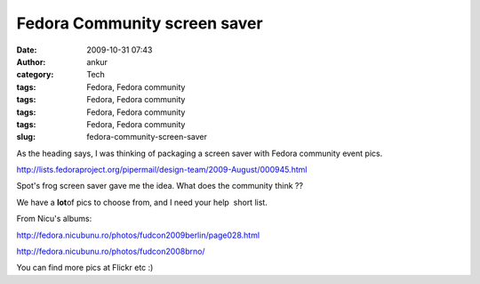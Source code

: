 Fedora Community screen saver
#############################
:date: 2009-10-31 07:43
:author: ankur
:category: Tech
:tags: Fedora, Fedora community
:tags: Fedora, Fedora community
:tags: Fedora, Fedora community
:tags: Fedora, Fedora community
:slug: fedora-community-screen-saver

As the heading says, I was thinking of packaging a screen saver with
Fedora community event pics.

http://lists.fedoraproject.org/pipermail/design-team/2009-August/000945.html

Spot's frog screen saver gave me the idea. What does the community think
??

We have a **lot**\ of pics to choose from, and I need your help  short
list.

From Nicu's albums:

http://fedora.nicubunu.ro/photos/fudcon2009berlin/page028.html

http://fedora.nicubunu.ro/photos/fudcon2008brno/

You can find more pics at Flickr etc :)
